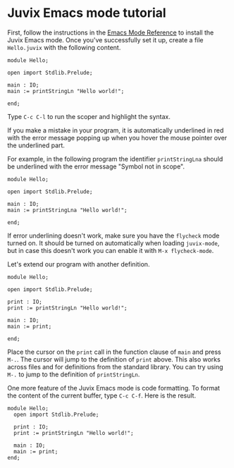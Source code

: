 * Juvix Emacs mode tutorial

First, follow the instructions in the [[../reference/tooling/emacs.md][Emacs Mode Reference]] to install
the Juvix Emacs mode. Once you've successfully set it up, create a
file =Hello.juvix= with the following content.

#+begin_example
module Hello;

open import Stdlib.Prelude;

main : IO;
main := printStringLn "Hello world!";

end;
#+end_example

Type =C-c C-l= to run the scoper and highlight the syntax.

If you make a mistake in your program, it is automatically underlined
in red with the error message popping up when you hover the mouse
pointer over the underlined part.

For example, in the following program the identifier =printStringLna=
should be underlined with the error message "Symbol not in scope".

#+begin_example
module Hello;

open import Stdlib.Prelude;

main : IO;
main := printStringLna "Hello world!";

end;
#+end_example

If error underlining doesn't work, make sure you have the =flycheck=
mode turned on. It should be turned on automatically when loading
=juvix-mode=, but in case this doesn't work you can enable it with
=M-x flycheck-mode=.

Let's extend our program with another definition.

#+begin_example
module Hello;

open import Stdlib.Prelude;

print : IO;
print := printStringLn "Hello world!";

main : IO;
main := print;

end;
#+end_example

Place the cursor on the =print= call in the function clause of =main=
and press =M-.=. The cursor will jump to the definition of =print=
above. This also works across files and for definitions from the
standard library. You can try using =M-.= to jump to the definition of
=printStringLn=.

One more feature of the Juvix Emacs mode is code formatting. To format
the content of the current buffer, type =C-c C-f=. Here is the result.

#+begin_example
module Hello;
  open import Stdlib.Prelude;

  print : IO;
  print := printStringLn "Hello world!";

  main : IO;
  main := print;
end;
#+end_example
